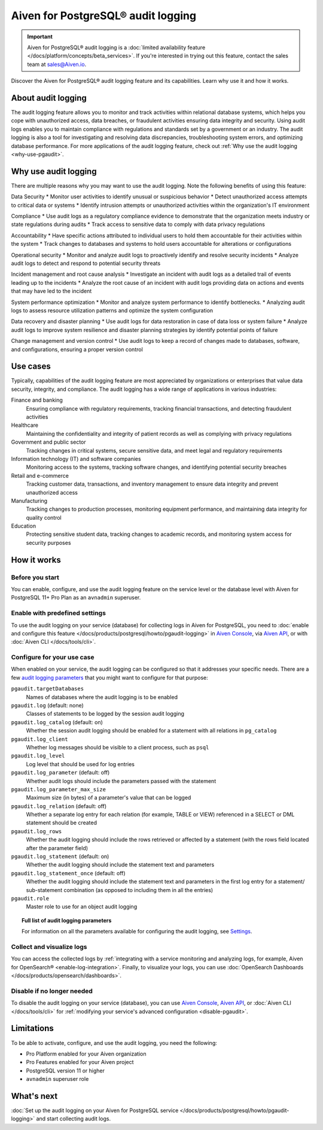 Aiven for PostgreSQL® audit logging
===================================

.. important::

   Aiven for PostgreSQL® audit logging is a :doc:`limited availability feature </docs/platform/concepts/beta_services>`. If you're interested in trying out this feature, contact the sales team at `sales@Aiven.io <mailto:sales@Aiven.io>`_.

Discover the Aiven for PostgreSQL® audit logging feature and its capabilities. Learn why use it and how it works.

.. seealso::

   For information on how to enable the audit logging on your Aiven for PostgreSQL service and how to access and visualize your logs, check out :doc:`Collect audit logs in Aiven for PostgreSQL® </docs/products/postgresql/howto/pgaudit-logging>`.

About audit logging
-------------------

The audit logging feature allows you to monitor and track activities within relational database systems, which helps you cope with unauthorized access, data breaches, or fraudulent activities ensuring data integrity and security. Using audit logs enables you to maintain compliance with regulations and standards set by a government or an industry. The audit logging is also a tool for investigating and resolving data discrepancies, troubleshooting system errors, and optimizing database performance. For more applications of the audit logging feature, check out :ref:`Why use the audit logging <why-use-pgaudit>`.

.. _why-use-pgaudit:

Why use audit logging
---------------------

There are multiple reasons why you may want to use the audit logging. Note the following benefits of using this feature:

Data Security
* Monitor user activities to identify unusual or suspicious behavior
* Detect unauthorized access attempts to critical data or systems
* Identify intrusion attempts or unauthorized activities within the organization's IT environment

Compliance
* Use audit logs as a regulatory compliance evidence to demonstrate that the organization meets industry or state regulations during audits
* Track access to sensitive data to comply with data privacy regulations

Accountability
* Have specific actions attributed to individual users to hold them accountable for their activities within the system
* Track changes to databases and systems to hold users accountable for alterations or configurations

Operational security
* Monitor and analyze audit logs to proactively identify and resolve security incidents
* Analyze audit logs to detect and respond to potential security threats

Incident management and root cause analysis
* Investigate an incident with audit logs as a detailed trail of events leading up to the incidents
* Analyze the root cause of an incident with audit logs providing data on actions and events that may have led to the incident

System performance optimization
* Monitor and analyze system performance to identify bottlenecks.
* Analyzing audit logs to assess resource utilization patterns and optimize the system configuration

Data recovery and disaster planning
* Use audit logs for data restoration in case of data loss or system failure
* Analyze audit logs to improve system resilience and disaster planning strategies by identify potential points of failure

Change management and version control
* Use audit logs to keep a record of changes made to databases, software, and configurations, ensuring a proper version control

Use cases
---------

Typically, capabilities of the audit logging feature are most appreciated by organizations or enterprises that value data security, integrity, and compliance. The audit logging has a wide range of applications in various industries:

Finance and banking
  Ensuring compliance with regulatory requirements, tracking financial transactions, and detecting fraudulent activities
Healthcare
  Maintaining the confidentiality and integrity of patient records as well as complying with privacy regulations
Government and public sector
  Tracking changes in critical systems, secure sensitive data, and meet legal and regulatory requirements
Information technology (IT) and software companies
  Monitoring access to the systems, tracking software changes, and identifying potential security breaches
Retail and e-commerce
  Tracking customer data, transactions, and inventory management to ensure data integrity and prevent unauthorized access
Manufacturing
  Tracking changes to production processes, monitoring equipment performance, and maintaining data integrity for quality control
Education
  Protecting sensitive student data, tracking changes to academic records, and monitoring system access for security purposes

How it works
------------

Before you start
''''''''''''''''

You can enable, configure, and use the audit logging feature on the service level or the database level with Aiven for PostgreSQL 11+ Pro Plan as an ``avnadmin`` superuser.

Enable with predefined settings
'''''''''''''''''''''''''''''''

To use the audit logging on your service (database) for collecting logs in Aiven for PostgreSQL, you need to :doc:`enable and configure this feature </docs/products/postgresql/howto/pgaudit-logging>` in `Aiven Console <https://console.aiven.io>`_, via `Aiven API <https://api.aiven.io/doc/>`_, or with :doc:`Aiven CLI </docs/tools/cli>`.

Configure for your use case
'''''''''''''''''''''''''''

When enabled on your service, the audit logging can be configured so that it addresses your specific needs. There are a few `audit logging parameters <https://github.com/pgaudit/pgaudit/tree/6afeae52d8e4569235bf6088e983d95ec26f13b7#readme>`_ that you might want to configure for that purpose:

``pgaudit.targetDatabases``
  Names of databases where the audit logging is to be enabled
``pgaudit.log`` (default: none)
  Classes of statements to be logged by the session audit logging
``pgaudit.log_catalog`` (default: on)	
  Whether the session audit logging should be enabled for a statement with all relations in ``pg_catalog``
``pgaudit.log_client``
  Whether log messages should be visible to a client process, such as ``psql``
``pgaudit.log_level``
  Log level that should be used for log entries
``pgaudit.log_parameter`` (default: off)
  Whether audit logs should include the parameters passed with the statement
``pgaudit.log_parameter_max_size`` 
  Maximum size (in bytes) of a parameter's value that can be logged
``pgaudit.log_relation`` (default: off)
  Whether a separate log entry for each relation (for example, TABLE or VIEW) referenced in a SELECT or DML statement should be created
``pgaudit.log_rows``
  Whether the audit logging should include the rows retrieved or affected by a statement (with the rows field located after the parameter field)
``pgaudit.log_statement`` (default: on)
  Whether the audit logging should include the statement text and parameters
``pgaudit.log_statement_once`` (default: off)
  Whether the audit logging should include the statement text and parameters in the first log entry for a statement/ sub-statement combination (as opposed to including them in all the entries)
``pgaudit.role``
  Master role to use for an object audit logging

.. topic:: Full list of audit logging parameters

    For information on all the parameters available for configuring the audit logging, see `Settings <https://github.com/pgaudit/pgaudit/tree/6afeae52d8e4569235bf6088e983d95ec26f13b7#readme>`_.

Collect and visualize logs
''''''''''''''''''''''''''

You can access the collected logs by :ref:`integrating with a service monitoring and analyzing logs, for example, Aiven for OpenSearch® <enable-log-integration>`. Finally, to visualize your logs, you can use :doc:`OpenSearch Dashboards </docs/products/opensearch/dashboards>`.

Disable if no longer needed
'''''''''''''''''''''''''''

To disable the audit logging on your service (database), you can use `Aiven Console <https://console.aiven.io>`_, `Aiven API <https://api.aiven.io/doc/>`_, or :doc:`Aiven CLI </docs/tools/cli>` for :ref:`modifying your service's advanced configuration <disable-pgaudit>`. 

Limitations
-----------

To be able to activate, configure, and use the audit logging, you need the following:

* Pro Platform enabled for your Aiven organization
* Pro Features enabled for your Aiven project
* PostgreSQL version 11 or higher
* ``avnadmin`` superuser role

What's next
-----------

:doc:`Set up the audit logging on your Aiven for PostgreSQL service </docs/products/postgresql/howto/pgaudit-logging>` and start collecting audit logs.

